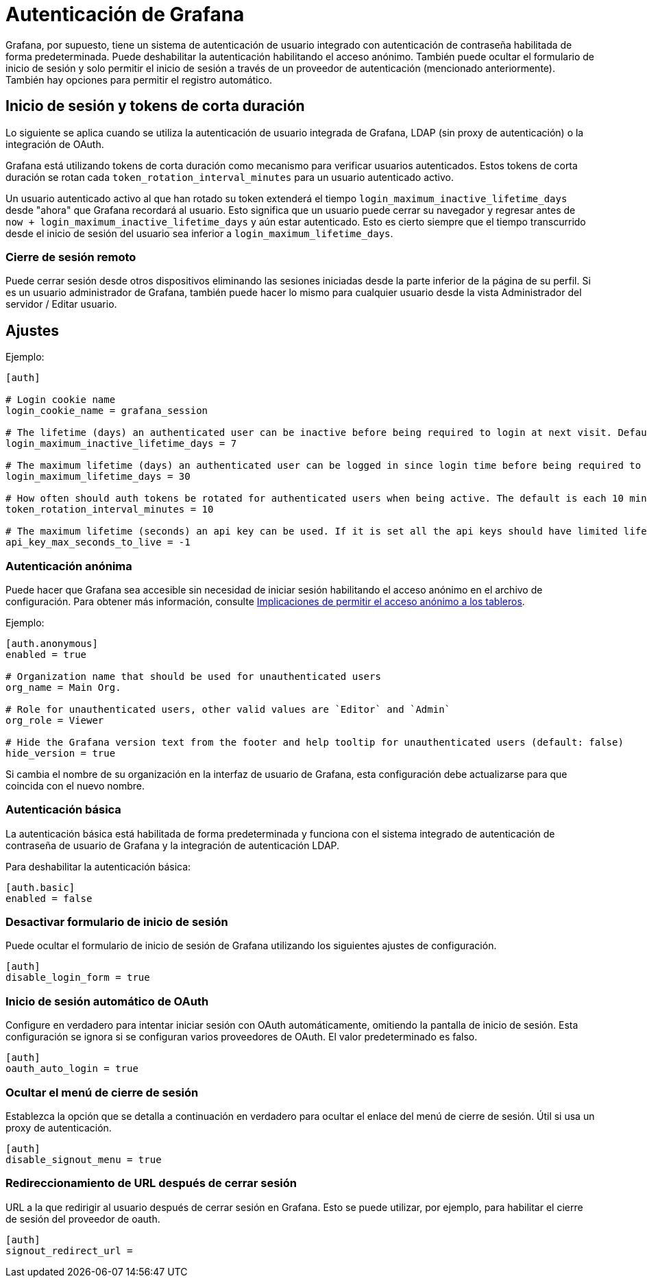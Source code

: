 = Autenticación de Grafana

Grafana, por supuesto, tiene un sistema de autenticación de usuario integrado con autenticación de contraseña habilitada de forma predeterminada. Puede deshabilitar la autenticación habilitando el acceso anónimo. También puede ocultar el formulario de inicio de sesión y solo permitir el inicio de sesión a través de un proveedor de autenticación (mencionado anteriormente). También hay opciones para permitir el registro automático.

== Inicio de sesión y tokens de corta duración

****
Lo siguiente se aplica cuando se utiliza la autenticación de usuario integrada de Grafana, LDAP (sin proxy de autenticación) o la integración de OAuth.
****

Grafana está utilizando tokens de corta duración como mecanismo para verificar usuarios autenticados. Estos tokens de corta duración se rotan cada `token_rotation_interval_minutes` para un usuario autenticado activo.

Un usuario autenticado activo al que han rotado su token extenderá el tiempo `login_maximum_inactive_lifetime_days` desde "ahora" que Grafana recordará al usuario. Esto significa que un usuario puede cerrar su navegador y regresar antes de `now + login_maximum_inactive_lifetime_days` y aún estar autenticado. Esto es cierto siempre que el tiempo transcurrido desde el inicio de sesión del usuario sea inferior a `login_maximum_lifetime_days`.

=== Cierre de sesión remoto

Puede cerrar sesión desde otros dispositivos eliminando las sesiones iniciadas desde la parte inferior de la página de su perfil. Si es un usuario administrador de Grafana, también puede hacer lo mismo para cualquier usuario desde la vista Administrador del servidor / Editar usuario.

== Ajustes

Ejemplo:

[source,Bash]
----
[auth]

# Login cookie name
login_cookie_name = grafana_session

# The lifetime (days) an authenticated user can be inactive before being required to login at next visit. Default is 7 days.
login_maximum_inactive_lifetime_days = 7

# The maximum lifetime (days) an authenticated user can be logged in since login time before being required to login. Default is 30 days.
login_maximum_lifetime_days = 30

# How often should auth tokens be rotated for authenticated users when being active. The default is each 10 minutes.
token_rotation_interval_minutes = 10

# The maximum lifetime (seconds) an api key can be used. If it is set all the api keys should have limited lifetime that is lower than this value.
api_key_max_seconds_to_live = -1
----

=== Autenticación anónima

Puede hacer que Grafana sea accesible sin necesidad de iniciar sesión habilitando el acceso anónimo en el archivo de configuración. Para obtener más información, consulte xref:administracion/seguridad.adoc[Implicaciones de permitir el acceso anónimo a los tableros].

Ejemplo:

[source,Bash]
----
[auth.anonymous]
enabled = true

# Organization name that should be used for unauthenticated users
org_name = Main Org.

# Role for unauthenticated users, other valid values are `Editor` and `Admin`
org_role = Viewer

# Hide the Grafana version text from the footer and help tooltip for unauthenticated users (default: false)
hide_version = true
----

Si cambia el nombre de su organización en la interfaz de usuario de Grafana, esta configuración debe actualizarse para que coincida con el nuevo nombre.

=== Autenticación básica

La autenticación básica está habilitada de forma predeterminada y funciona con el sistema integrado de autenticación de contraseña de usuario de Grafana y la integración de autenticación LDAP.

Para deshabilitar la autenticación básica:

[source,Bash]
----
[auth.basic]
enabled = false
----

=== Desactivar formulario de inicio de sesión

Puede ocultar el formulario de inicio de sesión de Grafana utilizando los siguientes ajustes de configuración.

[source,Bash]
----
[auth]
disable_login_form = true
----

=== Inicio de sesión automático de OAuth

Configure en verdadero para intentar iniciar sesión con OAuth automáticamente, omitiendo la pantalla de inicio de sesión. Esta configuración se ignora si se configuran varios proveedores de OAuth. El valor predeterminado es falso.

[source,Bash]
----
[auth]
oauth_auto_login = true
----

=== Ocultar el menú de cierre de sesión

Establezca la opción que se detalla a continuación en verdadero para ocultar el enlace del menú de cierre de sesión. Útil si usa un proxy de autenticación.

[source,Bash]
----
[auth]
disable_signout_menu = true
----

=== Redireccionamiento de URL después de cerrar sesión

URL a la que redirigir al usuario después de cerrar sesión en Grafana. Esto se puede utilizar, por ejemplo, para habilitar el cierre de sesión del proveedor de oauth.

[source,Bash]
----
[auth]
signout_redirect_url =
----